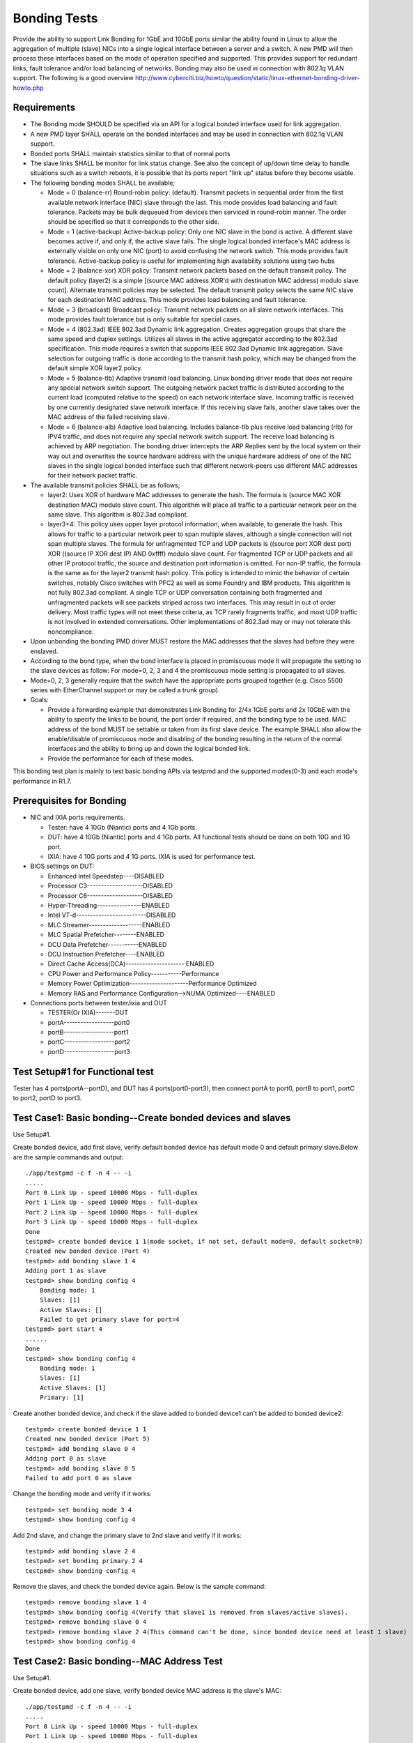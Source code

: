 .. Copyright (c) <2014-2017>, Intel Corporation
   All rights reserved.

   Redistribution and use in source and binary forms, with or without
   modification, are permitted provided that the following conditions
   are met:

   - Redistributions of source code must retain the above copyright
     notice, this list of conditions and the following disclaimer.

   - Redistributions in binary form must reproduce the above copyright
     notice, this list of conditions and the following disclaimer in
     the documentation and/or other materials provided with the
     distribution.

   - Neither the name of Intel Corporation nor the names of its
     contributors may be used to endorse or promote products derived
     from this software without specific prior written permission.

   THIS SOFTWARE IS PROVIDED BY THE COPYRIGHT HOLDERS AND CONTRIBUTORS
   "AS IS" AND ANY EXPRESS OR IMPLIED WARRANTIES, INCLUDING, BUT NOT
   LIMITED TO, THE IMPLIED WARRANTIES OF MERCHANTABILITY AND FITNESS
   FOR A PARTICULAR PURPOSE ARE DISCLAIMED. IN NO EVENT SHALL THE
   COPYRIGHT OWNER OR CONTRIBUTORS BE LIABLE FOR ANY DIRECT, INDIRECT,
   INCIDENTAL, SPECIAL, EXEMPLARY, OR CONSEQUENTIAL DAMAGES
   (INCLUDING, BUT NOT LIMITED TO, PROCUREMENT OF SUBSTITUTE GOODS OR
   SERVICES; LOSS OF USE, DATA, OR PROFITS; OR BUSINESS INTERRUPTION)
   HOWEVER CAUSED AND ON ANY THEORY OF LIABILITY, WHETHER IN CONTRACT,
   STRICT LIABILITY, OR TORT (INCLUDING NEGLIGENCE OR OTHERWISE)
   ARISING IN ANY WAY OUT OF THE USE OF THIS SOFTWARE, EVEN IF ADVISED
   OF THE POSSIBILITY OF SUCH DAMAGE.

=============
Bonding Tests
=============

Provide the ability to support Link Bonding for 1GbE and 10GbE ports similar the ability found in Linux to allow the aggregation of multiple (slave) NICs into a single logical interface between a server and a switch. A new PMD will then process these interfaces based on the mode of operation specified and supported. This provides support for redundant links, fault tolerance and/or load balancing of networks. Bonding may also be used in connection with 802.1q VLAN support.
The following is a good overview http://www.cyberciti.biz/howto/question/static/linux-ethernet-bonding-driver-howto.php

Requirements
============

* The Bonding mode SHOULD be specified via an API for a logical bonded interface used for link aggregation.
* A new PMD layer SHALL operate on the bonded interfaces and may be used in connection with 802.1q VLAN support.
* Bonded ports SHALL maintain statistics similar to that of normal ports
* The slave links SHALL be monitor for link status change. See also the concept of up/down time delay to handle situations such as a switch reboots, it is possible that its ports report "link up" status before they become usable.
* The following bonding modes SHALL be available;

  - Mode = 0 (balance-rr) Round-robin policy: (default). Transmit packets in sequential order from the first available network interface (NIC) slave through the last. This mode provides load balancing and fault tolerance. Packets may be bulk dequeued from devices then serviced in round-robin manner. The order should be specified so that it corresponds to the other side.

  - Mode = 1 (active-backup) Active-backup policy: Only one NIC slave in the bond is active. A different slave becomes active if, and only if, the active slave fails. The single logical bonded interface's MAC address is externally visible on only one NIC (port) to avoid confusing the network switch. This mode provides fault tolerance. Active-backup policy is useful for implementing high availability solutions using two hubs

  - Mode = 2 (balance-xor) XOR policy: Transmit network packets based on the default transmit policy. The default policy (layer2) is a simple [(source MAC address XOR'd with destination MAC address) modulo slave count].  Alternate transmit policies may be selected. The default transmit policy selects the same NIC slave for each destination MAC address. This mode provides load balancing and fault tolerance.

  - Mode = 3 (broadcast) Broadcast policy: Transmit network packets on all slave network interfaces. This mode provides fault tolerance but is only suitable for special cases.

  - Mode = 4 (802.3ad) IEEE 802.3ad Dynamic link aggregation. Creates aggregation groups that share the same speed and duplex settings. Utilizes all slaves in the active aggregator according to the 802.3ad specification. This mode requires a switch that supports IEEE 802.3ad Dynamic link aggregation. Slave selection for outgoing traffic is done according to the transmit hash policy, which may be changed from the default simple XOR layer2 policy.

  - Mode = 5 (balance-tlb) Adaptive transmit load balancing. Linux bonding driver mode that does not require any special network switch support. The outgoing network packet traffic is distributed according to the current load (computed relative to the speed) on each network interface slave. Incoming traffic is received by one currently designated slave network interface. If this receiving slave fails, another slave takes over the MAC address of the failed receiving slave.

  - Mode = 6 (balance-alb) Adaptive load balancing. Includes balance-tlb plus receive load balancing (rlb) for IPV4 traffic, and does not require any special network switch support. The receive load balancing is achieved by ARP negotiation. The bonding driver intercepts the ARP Replies sent by the local system on their way out and overwrites the source hardware address with the unique hardware address of one of the NIC slaves in the single logical bonded interface such that different network-peers use different MAC addresses for their network packet traffic.
* The available transmit policies SHALL be as follows;

  - layer2: Uses XOR of hardware MAC addresses to generate the hash.  The formula is (source MAC XOR destination MAC) modulo slave count. This algorithm will place all traffic to a particular network peer on the same slave. This algorithm is 802.3ad compliant.
  - layer3+4: This policy uses upper layer protocol information, when available, to generate the hash.  This allows for traffic to a particular network peer to span multiple slaves, although a single connection will not span multiple slaves.   The formula for unfragmented TCP and UDP packets is ((source port XOR dest port) XOR  ((source IP XOR dest IP) AND 0xffff)  modulo slave count.  For fragmented TCP or UDP packets and all other IP protocol traffic, the source and destination port information is omitted.  For non-IP traffic, the formula is the same as for the layer2 transmit hash policy. This policy is intended to mimic the behavior of certain switches, notably Cisco switches with PFC2 as well as some Foundry and IBM products. This algorithm is not fully 802.3ad compliant.  A single TCP or UDP conversation containing both fragmented and unfragmented packets will see packets striped across two interfaces.  This may result in out of order delivery.  Most traffic types will not meet these criteria, as TCP rarely fragments traffic, and most UDP traffic is not involved in extended conversations.  Other implementations of 802.3ad may or may not tolerate this noncompliance.

* Upon unbonding the bonding PMD driver MUST restore the MAC addresses that the slaves had before they were enslaved.
* According to the bond type, when the bond interface is placed in promiscuous mode it will propagate the setting to the slave devices as follow: For mode=0, 2, 3 and 4 the promiscuous mode setting is propagated to all slaves.
* Mode=0, 2, 3 generally require that the switch have the appropriate ports grouped together (e.g. Cisco 5500 series with EtherChannel support or may be called a trunk group).

* Goals:

  - Provide a forwarding example that demonstrates Link Bonding for 2/4x 1GbE ports and 2x 10GbE with the ability to specify the links to be bound, the port order if required, and the bonding type to be used. MAC address of the bond MUST be settable or taken from its first slave device. The example SHALL also allow the enable/disable of promiscuous mode and disabling of the bonding resulting in the return of the normal interfaces and the ability to bring up and down the logical bonded link.
  - Provide the performance for each of these modes.

This bonding test plan is mainly to test basic bonding APIs via testpmd and the supported modes(0-3) and each mode's performance in R1.7.

Prerequisites for Bonding
=========================

* NIC and IXIA ports requirements.

  - Tester: have 4 10Gb (Niantic) ports and 4 1Gb ports.
  - DUT: have 4 10Gb (Niantic) ports and 4 1Gb ports. All functional tests should be done on both 10G and 1G port.
  - IXIA: have 4 10G ports and 4 1G ports. IXIA is used for performance test.

* BIOS settings on DUT:

  - Enhanced Intel Speedstep----DISABLED
  - Processor C3--------------------DISABLED
  - Processor C6--------------------DISABLED
  - Hyper-Threading----------------ENABLED
  - Intel VT-d-------------------------DISABLED
  - MLC Streamer-------------------ENABLED
  - MLC Spatial Prefetcher--------ENABLED
  - DCU Data Prefetcher-----------ENABLED
  - DCU Instruction Prefetcher----ENABLED
  - Direct Cache Access(DCA)--------------------- ENABLED
  - CPU Power and Performance Policy-----------Performance
  - Memory Power Optimization---------------------Performance Optimized
  - Memory RAS and Performance Configuration-->NUMA Optimized----ENABLED

* Connections ports between tester/ixia and DUT

  - TESTER(Or IXIA)-------DUT
  - portA------------------port0
  - portB------------------port1
  - portC------------------port2
  - portD------------------port3


Test Setup#1 for Functional test
================================

Tester has 4 ports(portA--portD), and DUT has 4 ports(port0-port3), then connect portA to port0, portB to port1, portC to port2, portD to port3.


Test Case1: Basic bonding--Create bonded devices and slaves
===========================================================

Use Setup#1.

Create bonded device, add first slave, verify default bonded device has default mode 0 and default primary slave.Below are the sample commands and output::

    ./app/testpmd -c f -n 4 -- -i
    .....
    Port 0 Link Up - speed 10000 Mbps - full-duplex
    Port 1 Link Up - speed 10000 Mbps - full-duplex
    Port 2 Link Up - speed 10000 Mbps - full-duplex
    Port 3 Link Up - speed 10000 Mbps - full-duplex
    Done
    testpmd> create bonded device 1 1(mode socket, if not set, default mode=0, default socket=0)
    Created new bonded device (Port 4)
    testpmd> add bonding slave 1 4
    Adding port 1 as slave
    testpmd> show bonding config 4
        Bonding mode: 1
        Slaves: [1]
        Active Slaves: []
        Failed to get primary slave for port=4
    testpmd> port start 4
    ......
    Done
    testpmd> show bonding config 4
        Bonding mode: 1
        Slaves: [1]
        Active Slaves: [1]
        Primary: [1]

Create another bonded device, and check if the slave added to bonded device1 can't be added to bonded device2::

    testpmd> create bonded device 1 1
    Created new bonded device (Port 5)
    testpmd> add bonding slave 0 4
    Adding port 0 as slave
    testpmd> add bonding slave 0 5
    Failed to add port 0 as slave

Change the bonding mode and verify if it works::

    testpmd> set bonding mode 3 4
    testpmd> show bonding config 4

Add 2nd slave, and change the primary slave to 2nd slave and verify if it works::

    testpmd> add bonding slave 2 4
    testpmd> set bonding primary 2 4
    testpmd> show bonding config 4

Remove the slaves, and check the bonded device again. Below is the sample command::

    testpmd> remove bonding slave 1 4
    testpmd> show bonding config 4(Verify that slave1 is removed from slaves/active slaves).
    testpmd> remove bonding slave 0 4
    testpmd> remove bonding slave 2 4(This command can't be done, since bonded device need at least 1 slave)
    testpmd> show bonding config 4


Test Case2: Basic bonding--MAC Address Test
===========================================

Use Setup#1.

Create bonded device, add one slave, verify bonded device MAC address is the slave's MAC::

    ./app/testpmd -c f -n 4 -- -i
    .....
    Port 0 Link Up - speed 10000 Mbps - full-duplex
    Port 1 Link Up - speed 10000 Mbps - full-duplex
    Port 2 Link Up - speed 10000 Mbps - full-duplex
    Port 3 Link Up - speed 10000 Mbps - full-duplex
    Done
    testpmd> create bonded device 1 1
    testpmd> add bonding slave 1 4
    testpmd> show port info 1
     ********************* Infos for port 1  *********************
    MAC address: 90:E2:BA:4A:54:81
    Connect to socket: 0
    memory allocation on the socket: 0
    Link status: up
    Link speed: 10000 Mbps
    Link duplex: full-duplex
    Promiscuous mode: enabled
    Allmulticast mode: disabled
    Maximum number of MAC addresses: 127
    Maximum number of MAC addresses of hash filtering: 4096
    VLAN offload:
       strip on
       filter on
       qinq(extend) off
    testpmd> show port info 4
     ********************* Infos for port 4  *********************
    MAC address: 90:E2:BA:4A:54:81
    Connect to socket: 1
    memory allocation on the socket: 0
    Link status: down
    Link speed: 10000 Mbps
    Link duplex: full-duplex
    Promiscuous mode: enabled
    Allmulticast mode: disabled
    Maximum number of MAC addresses: 1
    Maximum number of MAC addresses of hash filtering: 0
    VLAN offload:
      strip off
      filter off
      qinq(extend) off

Continue with above case, add 2nd slave, check the configuration of a bonded device. Verify bonded device MAC address is that of primary slave and all slaves' MAC address is same. Below are the sample commands::

    testpmd> add bonding slave 2 4
    testpmd> show bonding config 4
    testpmd> show port info 1  ------(To check if port1,2,4 has the same MAC address as port1)
    testpmd> show port info 4
    testpmd> show port info 2

Set the bonded device's MAC address, and verify the bonded port and slaves' MAC address have changed to the new MAC address::

    testpmd> set bonding mac_addr 4 00:11:22:00:33:44
    testpmd> show port info 1  ------(To check if port1,2,4 has the same MAC address as new MAC)
    testpmd> show port info 4
    testpmd> show port info 2

Change the primary slave to 2nd slave, verify that the bonded device's MAC and slave's MAC is still original.
Remove 2nd slave from the bonded device, then verify 2nd slave device MAC address is returned to the correct MAC::

    testpmd> port start 4(Make sure the port4 has the primary slave)
    testpmd> show bonding config 4
    testpmd> set bonding primary 2 4
    testpmd> show bonding config 4-----(Verify that port2 is primary slave)
    testpmd> show port info 4
    testpmd> show port info 2
    testpmd> show port info 1-----(Verify that the bonding port and the slaves`s MAC is still original)
    testpmd> remove bonding slave 2 4
    testpmd> show bonding config 4-----(Verify that port1 is primary slave)
    testpmd> show port info 2  ------(To check if port2 returned to correct MAC)
    testpmd> show port info 4 ------(Verify that bonding device and slave MAC is still original when remove the primary slave)
    testpmd> show port info 1

Add another slave(3rd slave), then remove this slave from a bonded device, verify slave device MAC address is returned to the correct MAC::

    testpmd> add bonding slave 3 4
    testpmd> show bonding config 4
    testpmd> remove bonding slave 3 4
    testpmd> show bonding config 4
    testpmd> show port info 3  ------(To check if port3 has returned to the correct MAC)


Test Case3: Basic bonding--Device Promiscuous Mode Test
========================================================

Use Setup#1.

Create bonded device, add 3 slaves. Set promiscuous mode on bonded eth dev. Verify all slaves of bonded device are changed to promiscuous mode::

    ./app/testpmd -c f -n 4 -- -i
    .....
    Port 0 Link Up - speed 10000 Mbps - full-duplex
    Port 1 Link Up - speed 10000 Mbps - full-duplex
    Port 2 Link Up - speed 10000 Mbps - full-duplex
    Port 3 Link Up - speed 10000 Mbps - full-duplex
    Done
    testpmd> create bonded device 3 1
    testpmd> add bonding slave 0 4
    testpmd> add bonding slave 1 4
    testpmd> add bonding slave 2 4
    testpmd> show port info all---(Check if port0,1,2,4 has Promiscuous mode enabled)
     ********************* Infos for port 0  *********************
    MAC address: 90:E2:BA:4A:54:80
    Connect to socket: 0
    memory allocation on the socket: 0
    Link status: up
    Link speed: 10000 Mbps
    Link duplex: full-duplex
    **Promiscuous mode: enabled**
    Allmulticast mode: disabled
    Maximum number of MAC addresses: 127
    Maximum number of MAC addresses of hash filtering: 4096
    VLAN offload:
      strip on
      filter on
      qinq(extend) off

Send 1 packet to any bonded slave port(e.g: port0) with a different MAC destination than that of that eth dev(00:11:22:33:44:55) and verify that data is received at slave and bonded device. (port0 and port4)::

    testpmd> set portlist 3,4
    testpmd> port start all
    testpmd> start
    testpmd> show port stats all----(Verify port0 has received 1 packet, port4 has received 1 packet, also port3 has transmitted 1 packet)

Disable promiscuous mode on bonded device.Verify all slaves of bonded eth dev have changed to be in non-promiscuous mode.This is applied to mode 0,2,3,4, for other mode, such as mode1, this is only applied to active slave::

    testpmd> set promisc 4 off
    testpmd> show port info all---(Verify that port0,1,2 and 4 has promiscuous mode disabled, and it depends on the mode)

Send 1 packet to any bonded slave port(e.g: port0) with MAC not for that slave and verify that data is not received on bonded device and slave::

    testpmd> show port stats all----(Verify port0 has NOT received 1 packet, port4 NOT received 1 packet,too)

Send 1 packet to any bonded slave port(e.g: port0) with that slave's MAC and verify that data is received on bonded device and slave since the MAC address is correct::

    testpmd> show port stats all----(Verify port0 has received 1 packet, port4 received 1 packet,also port3 has transmitted 1 packet)

Test Case4: Mode 0(Round Robin) TX/RX test
==========================================

TX:

Add ports 1-3 as slave devices to the bonded port 5.
Send a packet stream from port D on the traffic generator to be forwarded through the bonded port.
Verify that traffic is distributed equally in a round robin manner through ports 1-3 on the DUT back to the traffic generator.
The sum of the packets received on ports A-C should equal the total packets sent from port D.
The sum of the packets transmitted on ports 1-3 should equal the total packets transmitted from port 5 and received on port 4::

    ./app/testpmd -c f -n 4 -- -i
    ....

    testpmd> create bonded device 0 1
    testpmd> add bonding slave 0 4
    testpmd> add bonding slave 1 4
    testpmd> add bonding slave 2 4
    testpmd> set portlist 3,4
    testpmd> port start all
    testpmd> start
    testpmd> show port stats all----(Check port0,1,2,3 and 4 tx/rx packet stats)

Send 100 packets to port3 and verify port3 receive 100 packets, port4 transmit 100 packets,meanwhile the sum of the packets transmitted on port 0-2 should equal the total packets transmitted from port4::

    testpmd> show port stats all----(Verify port3 100 rx packets,port0,1,2 have total 100 tx packets,port4 have 100 tx packets)

RX:
Add ports 1-3 as slave devices to the bonded port 5.
Send a packet stream from port A, B or C on the traffic generator to be forwarded through the bonded port 5 to port 4
Verify the sum of the packets transmitted from the traffic generator port is equal the total received packets on port 5 and transmitted on port 4.
Send a packet stream from the other 2 ports on the traffic generator connected to the bonded port slave ports.
Verify data transmission/reception counts.

Send 10 packets from port 0-2 to port3::

    testpmd> clear port stats all
    testpmd> show port stats all----(Verify port0-2 have 10 rx packets respectively,port4 have 30 rx packets,meanwhile port3 have 30 tx packets)


Test Case5: Mode 0(Round Robin) Bring one slave link down
=========================================================

Add ports 1-3 as slave devices to the bonded port 5.
Bring the link on either port 1, 2 or 3 down.
Send a packet stream from port D on the traffic generator to be forwarded through the bonded port.
Verify that forwarded traffic is distributed equally in a round robin manner through the active bonded ports on the DUT back to the traffic generator.
The sum of the packets received on ports A-C should equal the total packets sent from port D.
The sum of the packets transmitted on the active bonded ports should equal the total packets transmitted from port 5 and received on port 4.
No traffic should be sent on the bonded port which was brought down.
Bring link back up link on bonded port.
Verify that round robin return to operate across all bonded ports

Test Case6: Mode 0(Round Robin) Bring all slave links down
==========================================================

Add ports 1-3 as slave devices to the bonded port 5.
Bring the links down on all bonded ports.
Verify that bonded callback for link down is called.
Verify that no traffic is forwarded through bonded device

Test Case7: Mode 0(Round Robin) Performance test----TBD
=======================================================

Configure layer2 forwarding(testpmd) between bonded dev and a non bonded dev
Uni-directional flow:
Use IXIA to generate traffic to non bonded eth dev
Verify that tx packet are evenly distrusted across active ports
Measure performance through bonded eth dev
Test with bonded port with 0, 1 and 2 slave ports.

Test Case8: Mode 1(Active Backup) TX/RX Test
============================================

Add ports 0-2 as slave devices to the bonded port 4.Set port 0 as active slave on bonded device::

    testpmd> create bonded device 1 1
    testpmd> add bonding slave 0 4
    testpmd> add bonding slave 1 4
    testpmd> add bonding slave 2 4
    testpmd> show port info 4-----(Check the MAC address of bonded device)
    testpmd> set portlist 3,4
    testpmd> port start all
    testpmd> start

Send a packet stream(100 packets) from port A on the traffic generator to be forwarded through the bonded port4 to port3. Verify the sum of the packets transmitted from the traffic generator portA is equal the total received packets on port0, 4 and Port D and transmitted on port 4::

    testpmd> show port stats all---(Verify port0 receive 100 packets, and port4 receive 100 packets, and port3 transmit 100 packets)

Send a packet stream(100 packets) from portD on the traffic generator to be forwarded through port3 to the bonded port4. Verify the sum of the packets(100packets) transmitted from the traffic generator port is equal the total received packets on port4 and portA and transmitted on port4 and port0::

    testpmd> show port stats all---(Verify port0/port4 TX 100 packets, and port3 receive 100 packets)

Test Case9: Mode 1(Active Backup) Change active slave, RX/TX test
=================================================================

Continuing from Test Case8.
Change the active slave port from port0 to port1.Verify that the bonded device's MAC has changed to slave1's MAC::

    testpmd> set bonding primary 1 4

Repeat the transmission and reception(TX/RX) test verify that data is now transmitted and received through the new active slave and no longer through port0


Test Case10: Mode 1(Active Backup) Link up/down active eth dev
==============================================================

Bring link between port A and port0 down. If tester is ixia, can use IxExplorer to set the "Simulate Cable Disconnect" at the port property.
Verify that the active slave has been changed from port0.
Repeat the transmission and reception test verify that data is now transmitted and received through the new active slave and no longer through port0

Test Case11: Mode 1(Active Backup) Bring all slave links down
=============================================================

Bring all slave ports of bonded port down.
Verify that bonded callback for link down is called and no active slaves.
Verify that data cannot be sent or received through bonded port. Send 100 packets to port3 and verify that bonded port can't TX 100 packets.

Test Case12: Mode 1(Active Backup) Performance test---TBD
=========================================================

Configure layer2 forwarding(testpmd) between bonded dev and a non bonded dev.Note: Make sure the core and the slave port are in the same socket.

Bi-directional flow: Use IXIA to generate traffic to non bonded eth dev(port3) and active port0, port1(non-active);Verify that tx packet are only sent to active port(port0) and bonded port4. Measure performance through slave port0 and port3's mapped IXIA ports' RX. Need check frame size 64,128,256,512,1024,1280,1518 related performance numbers.

Try to check that if port0 is link down, port1 can be backup quickly and re-check the performance at port1 and port3's mapped IXIA ports' RX::

    ./app/testpmd -c f -n 4 -- -i --burst=32 --rxfreet=32 --mbcache=250 --txpt=32 --rxht=8 --rxwt=0 --txfreet=32 --txrst=32 --tx-offloads=0x0
    testpmd> create bonded device 1 0
    testpmd> add bonding slave 0 4
    testpmd> add bonding slave 1 4
    testpmd> add bonding slave 2 4
    testpmd> set portlist 3,4
    testpmd> port start all
    testpmd> start


Test Case13: Mode 2(Balance XOR) TX Load Balance test
=====================================================

Bonded port will activate each slave eth dev based on the following hash function::

    ((dst_mac XOR src_mac) % (number of slave ports))

Send 300 packets from non-bonded port(port3),and verify these packets will be forwarded to bonded device. The bonded device will transmit these packets to all slaves.
Verify that each slave receive correct number of packets according to the policy. The total number of packets which are on slave should be equal as 300 packets.


Test Case14: Mode 2(Balance XOR) TX Load Balance Link down
==========================================================

Bring link down of one slave.
Send 300 packets from non-bonded port(port3), and verify these packets will be forwarded to bonded device.
Verify that each active slave receive correct number of packets(according to the mode policy), and the down slave will not receive packets.

Test Case15: Mode 2(Balance XOR) Bring all slave links down
===========================================================

Bring all slave links down.
Verify that bonded callback for link down is called.
Verify no packet can be sent.

Test Case16: Mode 2(Balance XOR) Layer 3+4 forwarding
=========================================================

Use “xmit_hash_policy()” to change to this forwarding mode
Create a stream of traffic which will exercise all slave ports using the transmit policy::

    ((SRC_PORT XOR DST_PORT) XOR ((SRC_IP XOR DST_IP) AND 0xffff) % # of Slaves

Transmit data through bonded device, verify TX packet count for each slave port is as expected

Test Case17: Mode 2(Balance XOR) RX test
========================================

Send 100 packets to each bonded slaves(port0,1,2)
Verify that each slave receives 100 packets and the bonded device receive a total 300 packets.
Verify that the bonded device forwards 300 packets to the non-bonded port(port4).



Test Case18: Mode 2(Balance XOR) Performance test--TBD
======================================================

Configure layer2 forwarding(testpmd) between bonded dev and a non bonded dev
Bi-directional flow:
Use IXIA to generate traffic to non bonded eth dev and port0.
Verify that tx packet are distrusted according to XOR policy across active ports
Measure performance through bonded eth dev and these active ports mapped IXIA ports' RX.
Test with bonded port with 0, 1 and 2 slave ports.


Test Case19: Mode 3(Broadcast) TX/RX Test
=========================================

Add ports 0-2 as slave devices to the bonded port 4.Set port 0 as active slave on bonded device::

    testpmd> create bonded device 3 1
    testpmd> add bonding slave 0 4
    testpmd> add bonding slave 1 4
    testpmd> add bonding slave 2 4
    testpmd> show port info 4-----(Check the MAC address of bonded device)
    testpmd> set portlist 3,4
    testpmd> port start all
    testpmd> start

RX: Send a packet stream(100 packets) from port A on the traffic generator to be forwarded through the bonded port4 to port3. Verify the sum of the packets transmitted from the traffic generator portA is equal the total received packets on port0, port4 and portD(Traffic generator)::

    testpmd> show port stats all---(Verify port0 receive 100 packets, and port4 receive 100 packets, and port3 transmit 100 packets)

TX: Send a packet stream(100 packets) from portD on the traffic generator to be forwarded through port3 to the bonded port4. Verify the sum of the packets(100packets) transmitted from the traffic generator port is equal the total received packets on port4, portA and transmitted to port0.::

    testpmd> show port stats all---(Verify port3 RX 100 packets, and port0,1,2,4 TX 100 packets)

Test Case20: Mode 3(Broadcast) Bring one slave link down
========================================================

Bring one slave port link down. Send 100 packets through portD to port3, then port3 forwards to bonded device(port4), verify that the bonded device and other slaves TX the correct number of packets(100 packets for each port).


Test Case21: Mode 3(Broadcast) Bring all slave links down
=========================================================

Bring all slave ports of bonded port down
Verify that bonded callback for link down is called
Verify that data cannot be sent or received through bonded port.

Test Case22: Mode 3(Broadcast) Performance test--TBD
====================================================

Configure layer2 forwarding(testpmd) between bonded dev and a non bonded dev
Bi-directional flow:
Use IXIA to generate traffic to non bonded eth dev and port0.
Verify that tx packet are sent to all slave ports.
Measure performance through bonded eth dev and all slaves' mapped IXIA ports's RX.
Test with bonded port with slave ports 0,1,2.
Can try to reduce slave numbers from 3 to 2 to check if performance has any difference.
